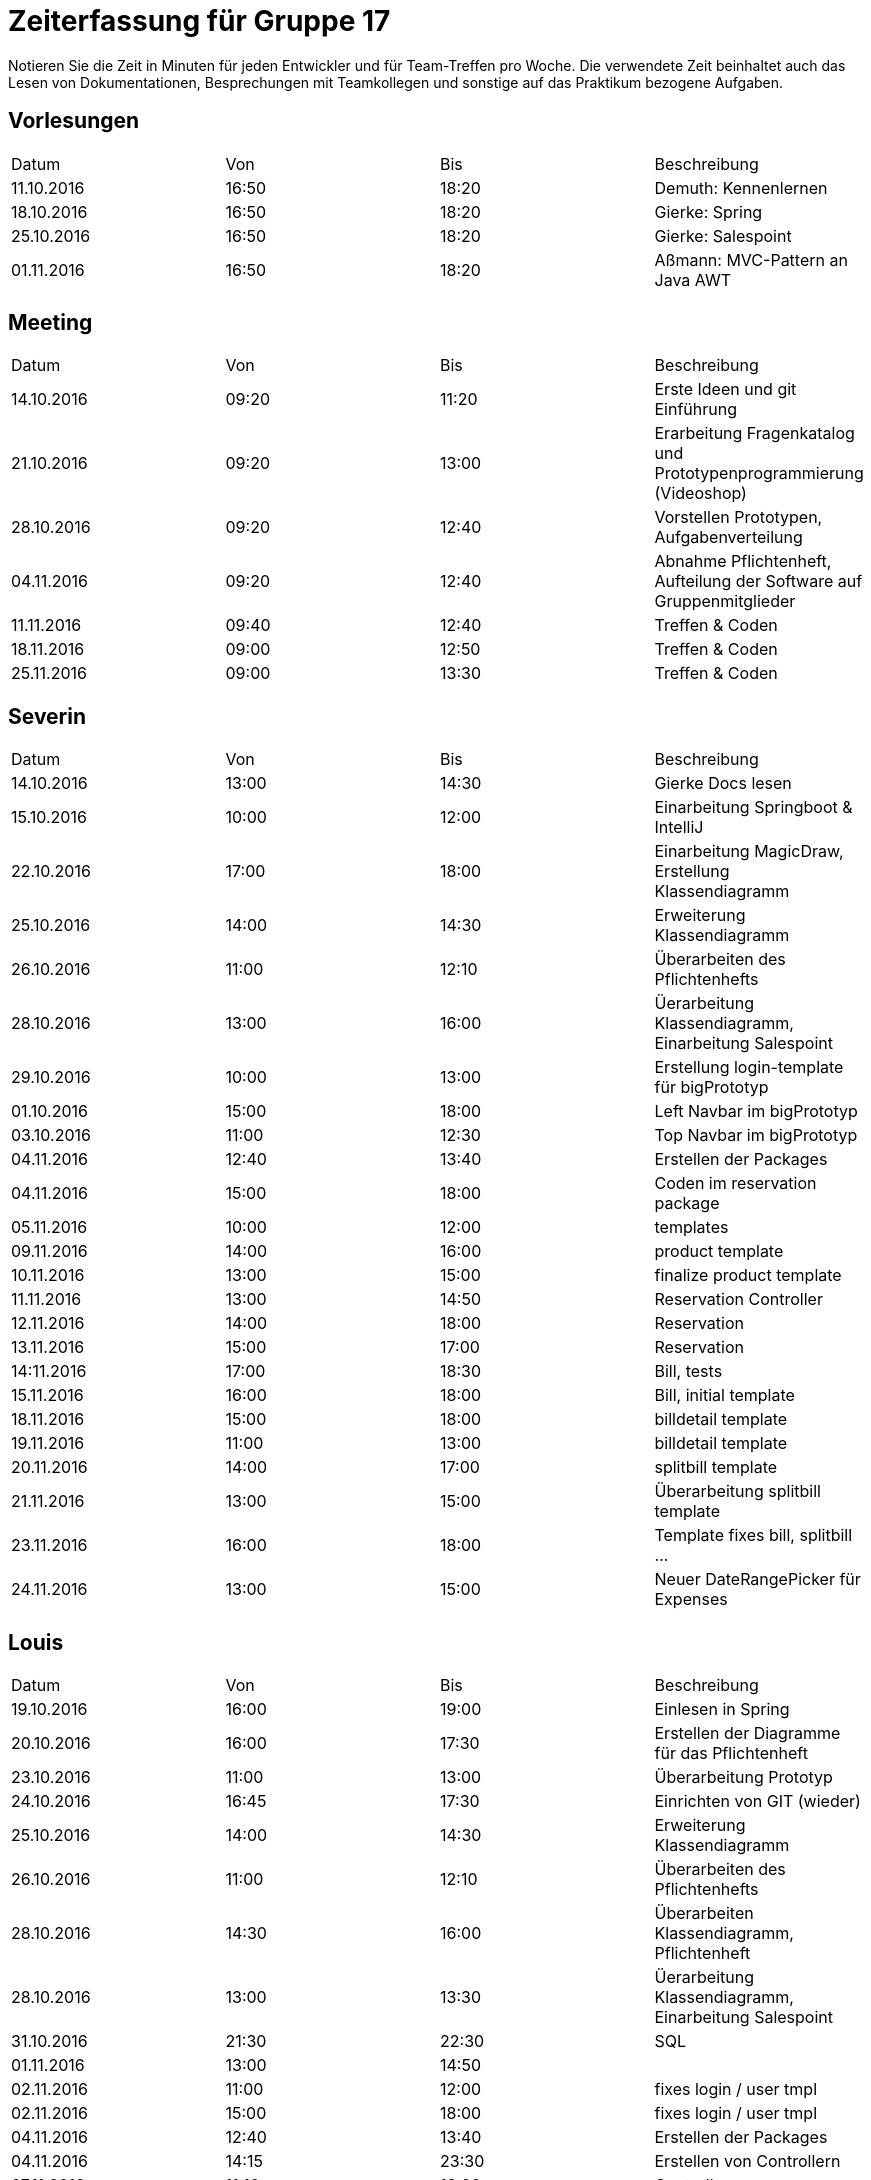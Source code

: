 ﻿= Zeiterfassung für Gruppe 17

Notieren Sie die Zeit in Minuten für jeden Entwickler und für Team-Treffen pro Woche.
Die verwendete Zeit beinhaltet auch das Lesen von Dokumentationen, Besprechungen mit Teamkollegen und sonstige auf das Praktikum bezogene Aufgaben.

// See http://asciidoctor.org/docs/user-manual/#tables
[option="headers"]
== Vorlesungen
|===
|Datum |Von |Bis |Beschreibung
|11.10.2016 | 16:50 |18:20 | Demuth: Kennenlernen
|18.10.2016 | 16:50 |18:20 | Gierke: Spring
|25.10.2016 | 16:50 |18:20 | Gierke: Salespoint
|01.11.2016 | 16:50 |18:20 | Aßmann: MVC-Pattern an Java AWT
|===

== Meeting
|===
|Datum |Von |Bis |Beschreibung
|14.10.2016 | 09:20 |11:20 | Erste Ideen und git Einführung
|21.10.2016 | 09:20 |13:00 | Erarbeitung Fragenkatalog und Prototypenprogrammierung (Videoshop)
|28.10.2016 | 09:20 |12:40 | Vorstellen Prototypen, Aufgabenverteilung
|04.11.2016 | 09:20 |12:40 | Abnahme Pflichtenheft, Aufteilung der Software auf Gruppenmitglieder
|11.11.2016 | 09:40 |12:40 | Treffen & Coden
|18.11.2016 | 09:00 |12:50 | Treffen & Coden
|25.11.2016 | 09:00 |13:30 | Treffen & Coden
|===

== Severin
|===
|Datum |Von |Bis |Beschreibung
| 14.10.2016 | 13:00 | 14:30 | Gierke Docs lesen
| 15.10.2016 | 10:00 | 12:00 | Einarbeitung Springboot & IntelliJ
| 22.10.2016 | 17:00 | 18:00 | Einarbeitung MagicDraw, Erstellung Klassendiagramm
| 25.10.2016 | 14:00 | 14:30 | Erweiterung Klassendiagramm
| 26.10.2016 | 11:00 | 12:10 | Überarbeiten des Pflichtenhefts
| 28.10.2016 | 13:00 | 16:00 | Üerarbeitung Klassendiagramm, Einarbeitung Salespoint
| 29.10.2016 | 10:00 | 13:00 | Erstellung login-template für bigPrototyp
| 01.10.2016 | 15:00 | 18:00 | Left Navbar im bigPrototyp
| 03.10.2016 | 11:00 | 12:30 | Top Navbar im bigPrototyp
| 04.11.2016 | 12:40 | 13:40 | Erstellen der Packages
| 04.11.2016 | 15:00 | 18:00 | Coden im reservation package
| 05.11.2016 | 10:00 | 12:00 | templates
| 09.11.2016 | 14:00 | 16:00 | product template
| 10.11.2016 | 13:00 | 15:00 | finalize product template
| 11.11.2016 | 13:00 | 14:50 | Reservation Controller
| 12.11.2016 | 14:00 | 18:00 | Reservation
| 13.11.2016 | 15:00 | 17:00 | Reservation
| 14:11.2016 | 17:00 | 18:30 | Bill, tests
| 15.11.2016 | 16:00 | 18:00 | Bill, initial template
| 18.11.2016 | 15:00 | 18:00 | billdetail template
| 19.11.2016 | 11:00 | 13:00 | billdetail template
| 20.11.2016 | 14:00 | 17:00 | splitbill template
| 21.11.2016 | 13:00 | 15:00 | Überarbeitung splitbill template
| 23.11.2016 | 16:00 | 18:00 | Template fixes bill, splitbill ...
| 24.11.2016 | 13:00 | 15:00 | Neuer DateRangePicker für Expenses
|===

== Louis
|===
|Datum |Von |Bis |Beschreibung
| 19.10.2016 | 16:00 | 19:00 | Einlesen in Spring
| 20.10.2016 | 16:00 | 17:30 | Erstellen der Diagramme für das Pflichtenheft
| 23.10.2016 | 11:00 | 13:00 | Überarbeitung Prototyp
| 24.10.2016 | 16:45 | 17:30 | Einrichten von GIT (wieder)
| 25.10.2016 | 14:00 | 14:30 | Erweiterung Klassendiagramm
| 26.10.2016 | 11:00 | 12:10 | Überarbeiten des Pflichtenhefts
| 28.10.2016 | 14:30 | 16:00 | Überarbeiten Klassendiagramm, Pflichtenheft
| 28.10.2016 | 13:00 | 13:30 | Üerarbeitung Klassendiagramm, Einarbeitung Salespoint
| 31.10.2016 | 21:30 | 22:30 | SQL
| 01.11.2016 | 13:00 | 14:50 | 
| 02.11.2016 | 11:00 | 12:00 | fixes login / user tmpl
| 02.11.2016 | 15:00 | 18:00 | fixes login / user tmpl
| 04.11.2016 | 12:40 | 13:40 | Erstellen der Packages
| 04.11.2016 | 14:15 | 23:30 | Erstellen von Controllern
| 07.11.2016 | 11:10 | 13:00 | Controller..
| 08.11.2016 | 19:30 | 21:30 | Stock- & Event-Controller
| 09.11.2016 | 09:00 | 17:00 | ...
| 10.11.2016 | 14:00 | 18:30 | ...
| 11.11.2016 | 13:00 | 14:50 | Reservation Controller
| 13.11.2016 | 13:00 | 16:30 | Fixed the clock, worked on Reservation Controller
| 14.11.2016 | 11:10 | 14:30 | Shift Controller & TimeInterval
| 14.11.2016 | 18:00 | 19:30 | Shift Controller & TimeInterval
| 15.11.2016 | 14:00 | 15:30 | Accountancy
| 16.11.2016 | 18:00 | 23:00 | Bill Class
| 17.11.2016 | 11:00 | 12:50 | Bill Controller
| 18.11.2016 | 15:00 | 16:00 | Entwicklerdoku und Bill
| 18.11.2016 | 22:00 | 23:59 | Package: Accountancy
| 19.11.2016 | 14:00 | 18:00 | BillItems, Bill, Expense & ExpenseGroup
| 20.11.2016 | 09:00 | 12:00 | BillController
| 21.11.2016 | 11:00 | 15:00 | Expense Class
| 21.11.2016 | 20:00 | 22:30 | Time Script and BillController
| 22.11.2016 | 11:00 | 15:00 | ExpenseController
| 23.11.2016 | 15:30 | 17:00 | Expense search functions
| 24.11.2016 | 15:00 | 18:30 | Finished Expense Template - Controller
|===

== Niklas
|===
|Datum          |Von        |Bis        |Beschreibung
| 13.10.2016    | 09:00     | 11:00     | DDD, Salespoint verstehen
| 15.10.2016    | 13:00     | 16:00     | Videoshop verstehen
| 18.10.2016    | 19:00     | 21:00     | In UML einlesen
| 20.10.2016    | 16:00     | 19:30     | Guestbook Prototype
| 23.10.2016    | 08:30     | 11:45     | Sequenzdiagramme zeichnen
| 24.10.2016    | 19:00     | 20:00     | Sequenzdiagramme beenden
| 28.10.2016    | 15:00     | 17:00     | Akzeptanztests schreiben
| 30.10.2016    | 08:00     | 15:00     | AKD weiter, JUnit einrichten
| 31.10.2016    | 08:30     | 13:00     | Tests schreiben, Controller einrichten
| 02.11.2016    | 07:30     | 09:00     | Tests schreiben
| 02.11.2016    | 18:00     | 20:00     | Versuch, login einzurichten
| 03.11.2016    | 15:00     | 17:00     | Tests mit Login verbinden
| 04.11.2016    | 19:00     | 20:00     | User-Package einrichten
| 05.11.2016    | 08:00     | 12:00     | Tests fixen
| 08.11.2016    | 19:00     | 21:00     | Rollen in Personen integrieren
| 09.11.2016    | 17:00     | 18:30     | Tests für neue Rollenmethoden schreiben
| 10.11.2016    | 15:00     | 17:00     | Daten in Initalizer packen
| 14.11.2016    | 14:00     | 17:00     | Kategorien in Lager integrieren
| 15.11.2016    | 16:00     | 18:00     | Kategorien in Lager integrieren fertig machen + Tests
| 17.11.2016    | 09:00     | 14:00     | Fix Datenbank + Umbennenung der Tables in Desks
| 18.11.2016    | 19:00     | 21:30     | Neue Benutzerkonten anlegen + Tests
| 20.11.2016    | 19:00     | 20:00     | Nutzerdetails anzeigen
| 21.11.2016    | 18:00     | 20:00     | Probiere, Details Modal anzuzeigen
| 23.11.2016    | 14:00     | 25:00     | Probiere, Details Modal anzuzeigen
| 24.11.2016    | 09:00     | 14:00     | Modal richtig anzeigen, mehr Tests schreiben
|===

== Katharina
|===
|Datum |Von |Bis |Beschreibung
|19.10 |18:00 |20:45 |Design erarbeiten
|21.10 |19:00 |20:30 |Projekt aufsetzen, einarbeiten
|22.10 |14:00 |18:00 |Spring einarbeiten, Design abstimmen
|23.10 |13:00 |18:00 |Design - Backend
|24.10 |19:00 |20:30 |Bootstrap/Recherche; Prototypen umsetzen
|25.10 |22:00 |23:30 |Prototyp; Design
|27.10 |17:00 |18:30 |Design - Backend
|31.10 |13:00 |17:00 |login-template bauen; Mysql
|02.11 |12:15 |16:00 |Pflichtenheft, Design
|02.11 |20:30 |23:00 |Pflichtenheft, Dialoglandkarte
|09.11 |11:00 |13:00 |Navbar Umbau, Template Re-design
|13.11 |13:30 |17:45 |Sibebar, Btn-tootle, template Re-design
|===

== Michel
|===
|Datum |Von |Bis |Beschreibung
|22.10.2016 |13:00 |14:00 |Videshopmodifikation und UseCase Diagramm 
|25.10.2016 |14:00 |14:30 |Erarbeiten Klassendiagramm
|29.10.2016 |13:00 |16:00 |Datenbankintegration
|30.10.2016 |11:00 |15:00 |Datenbankintegration
|30.10.2016 |18:00 |23:00 |Datenbankintegration
|31.10.2016 |12:00 |16:00 |Datenbankintegration
|01.11.2016 |14:00 |14:30 |Userlogin
|02.11.2016 |11:00 |12:00 |Userlogin
|02.11.2016 |15:00 |17:00 |Userlogin
|03.11.2016 |13:00 |16:00 |Prototype / Model einlesen
|04.11.2016 |18:30 |22:30 |Model
|05.11.2016 |10:00 |19:00 |Controller / Menu Management
|06.11.2016 |10:00 |13:00 |Menu Management View
|07.11.2016 |11:00 |13:00 |verschiedenes
|09.11.2016 |11:00 |12:00 |Menu Management
|10.11.2016 |14:00 |15:00 |Menu Management
|11.11.2016 |14:00 |18:00 |Menu Management
|13.11.2016 |16:00 |18:00 |Menu Management
|14.11.2016 |12:00 |16:00 |Menu Management
|14.11.2016 |18:00 |20:00 |Menu Management
|15.11.2016 |09:45 |10:45 |Reservation Management
|15.11.2016 |15:00 |20:00 |Reservation Management
|16.11.2016 |13:00 |14:30 |Reservation Management
|18.11.2016 |09:00 |12:00 |Gruppenbesprechung
|19.11.2016 |14:00 |16:00 |Initbinder
|20.11.2016 |13:00 |15:00 |Reservation
|21.11.2016 |08:30 |10:45 |Reservation Manager
|21.11.2016 |11:30 |13:30 |Organisation
|22.11.2016 |14:00 |16:30 |Menu Management
|25.11.2016 |09:20 |11:30 |Gruppentreffen
|26.11.2016 |11:00 |13:00 |Reservationtest und Linkstruktur
|===
